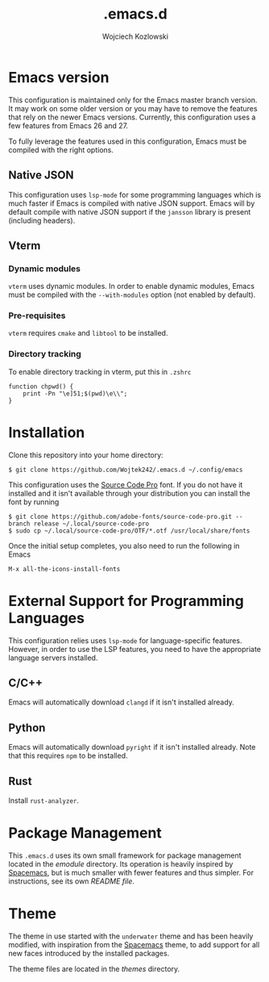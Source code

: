 #+TITLE: .emacs.d
#+AUTHOR: Wojciech Kozlowski
#+EMAIL: wk@wojciechkozlowski.eu

* Emacs version

  This configuration is maintained only for the Emacs master branch version. It
  may work on some older version or you may have to remove the features that
  rely on the newer Emacs versions. Currently, this configuration uses a few
  features from Emacs 26 and 27.

  To fully leverage the features used in this configuration, Emacs must be
  compiled with the right options.

** Native JSON

   This configuration uses ~lsp-mode~ for some programming languages which is
   much faster if Emacs is compiled with native JSON support. Emacs will by
   default compile with native JSON support if the ~jansson~ library is present
   (including headers).

** Vterm

*** Dynamic modules

    ~vterm~ uses dynamic modules. In order to enable dynamic modules, Emacs must
    be compiled with the ~--with-modules~ option (not enabled by default).

*** Pre-requisites

    ~vterm~ requires =cmake= and =libtool= to be installed.

*** Directory tracking

    To enable directory tracking in vterm, put this in =.zshrc=

    #+BEGIN_SRC
    function chpwd() {
        print -Pn "\e]51;$(pwd)\e\\";
    }
    #+END_SRC

* Installation

  Clone this repository into your home directory:

  #+BEGIN_SRC
  $ git clone https://github.com/Wojtek242/.emacs.d ~/.config/emacs
  #+END_SRC

  This configuration uses the [[https://github.com/adobe-fonts/source-code-pro][Source Code Pro]] font. If you do not have it
  installed and it isn't available through your distribution you can install
  the font by running

  #+BEGIN_SRC
  $ git clone https://github.com/adobe-fonts/source-code-pro.git --branch release ~/.local/source-code-pro
  $ sudo cp ~/.local/source-code-pro/OTF/*.otf /usr/local/share/fonts
  #+END_SRC

  Once the initial setup completes, you also need to run the following in Emacs

  #+BEGIN_SRC
  M-x all-the-icons-install-fonts
  #+END_SRC

* External Support for Programming Languages

  This configuration relies uses ~lsp-mode~ for language-specific features.
  However, in order to use the LSP features, you need to have the appropriate
  language servers installed.

** C/C++

   Emacs will automatically download ~clangd~ if it isn't installed already.

** Python

   Emacs will automatically download ~pyright~ if it isn't installed already. Note that this
   requires ~npm~ to be installed.

** Rust

   Install ~rust-analyzer~.

* Package Management

  This =.emacs.d= uses its own small framework for package management located in
  the [[emodule][emodule]] directory. Its operation is heavily inspired by [[http://spacemacs.org/][Spacemacs]], but is
  much smaller with fewer features and thus simpler. For instructions, see its
  own [[emodule/README.org][README file]].

* Theme

  The theme in use started with the =underwater= theme and has been heavily
  modified, with inspiration from the [[http://spacemacs.org/][Spacemacs]] theme, to add support for all
  new faces introduced by the installed packages.

  The theme files are located in the [[themes][themes]] directory.
